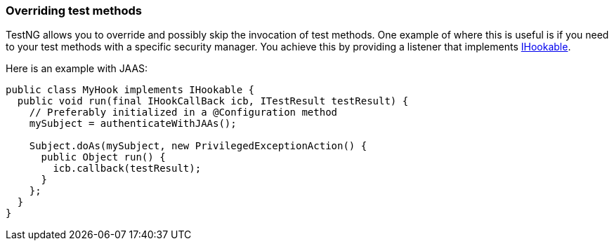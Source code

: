 === Overriding test methods

:url: https://javadoc.io/static/org.testng/testng/{version-label}

TestNG allows you to override and possibly skip the invocation of test methods.
One example of where this is useful is if you need to your test methods with a specific security manager. You achieve this by providing a listener that implements {url}/org/testng/IHookable.html[IHookable].

Here is an example with JAAS:

[source, java]

----
public class MyHook implements IHookable {
  public void run(final IHookCallBack icb, ITestResult testResult) {
    // Preferably initialized in a @Configuration method
    mySubject = authenticateWithJAAs();

    Subject.doAs(mySubject, new PrivilegedExceptionAction() {
      public Object run() {
        icb.callback(testResult);
      }
    };
  }
}
----
